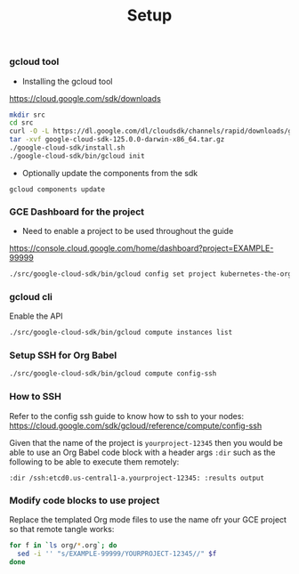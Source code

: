 #+title:	Setup
#+startup:	showeverything

*** gcloud tool

- Installing the gcloud tool

https://cloud.google.com/sdk/downloads

#+BEGIN_SRC sh
mkdir src
cd src
curl -O -L https://dl.google.com/dl/cloudsdk/channels/rapid/downloads/google-cloud-sdk-125.0.0-darwin-x86_64.tar.gz
tar -xvf google-cloud-sdk-125.0.0-darwin-x86_64.tar.gz
./google-cloud-sdk/install.sh
./google-cloud-sdk/bin/gcloud init
#+END_SRC

- Optionally update the components from the sdk

: gcloud components update

*** GCE Dashboard for the project

- Need to enable a project to be used throughout the guide

https://console.cloud.google.com/home/dashboard?project=EXAMPLE-99999

#+BEGIN_SRC sh
 ./src/google-cloud-sdk/bin/gcloud config set project kubernetes-the-org-way
#+END_SRC

*** gcloud cli

Enable the API

#+BEGIN_SRC sh
./src/google-cloud-sdk/bin/gcloud compute instances list
#+END_SRC

*** Setup SSH for Org Babel

#+BEGIN_SRC sh
./src/google-cloud-sdk/bin/gcloud compute config-ssh
#+END_SRC

*** How to SSH

Refer to the config ssh guide to know how to ssh to your nodes:
https://cloud.google.com/sdk/gcloud/reference/compute/config-ssh

Given that the name of the project is =yourproject-12345=
then you would be able to use an Org Babel code block with a header
args =:dir= such as the following to be able to execute them remotely:

#+BEGIN_SRC 
:dir /ssh:etcd0.us-central1-a.yourproject-12345: :results output
#+END_SRC

*** COMMENT Add the gcloud tool to the path

#+BEGIN_SRC sh
(setenv "PATH" (concat (getenv "PATH") ":" default-directory "src/google-cloud-sdk/bin/"))
#+END_SRC

*** Modify code blocks to use project

Replace the templated Org mode files to use the name ofr your GCE
project so that remote tangle works:

#+BEGIN_SRC sh
for f in `ls org/*.org`; do 
  sed -i '' "s/EXAMPLE-99999/YOURPROJECT-12345//" $f
done
#+END_SRC
